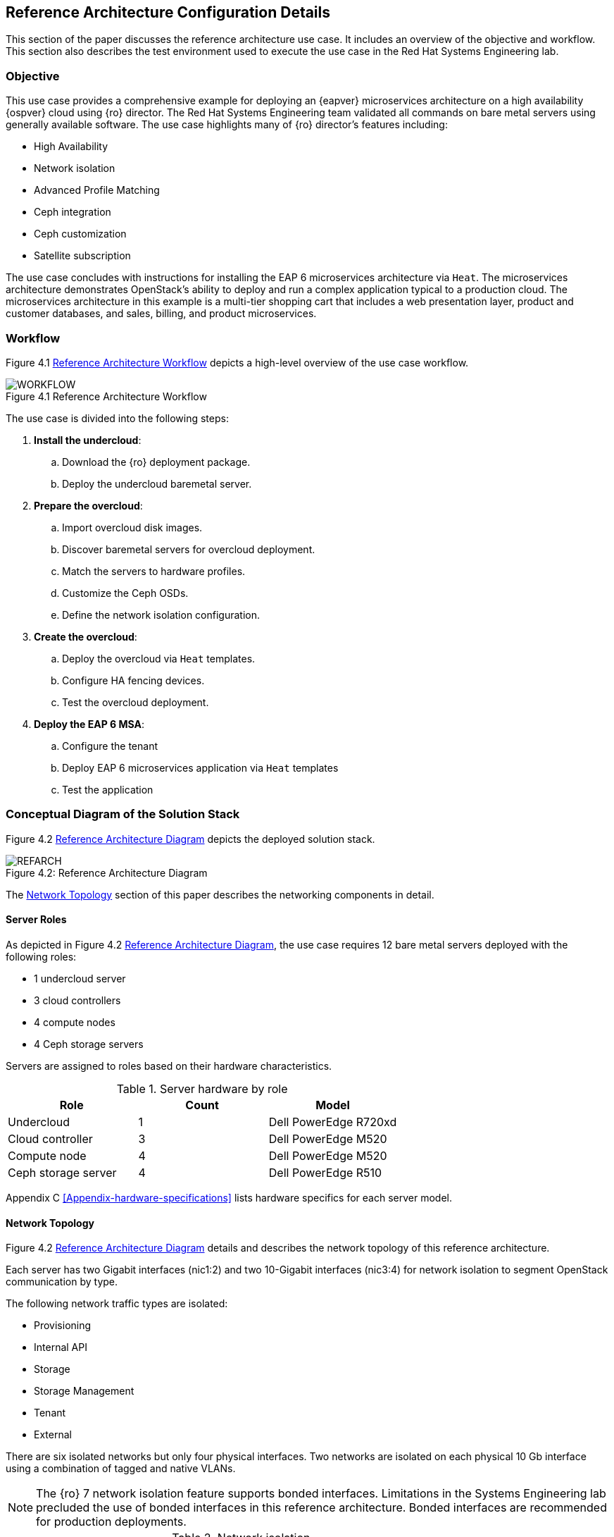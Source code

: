 [chapter 4]
== Reference Architecture Configuration Details
This section of the paper discusses the reference architecture use
case. It includes an overview of the objective and workflow. This
section also describes the test environment used to execute the use
case in the Red Hat Systems Engineering lab.

=== Objective
This use case provides a comprehensive example for deploying an
{eapver}
microservices architecture on a high availability {ospver}
cloud using {ro}  director. The Red Hat Systems Engineering team
validated all commands on bare metal servers using generally available
software. The use case highlights many of {ro} director's features
including:

* High Availability
* Network isolation
* Advanced Profile Matching
* Ceph integration
* Ceph customization
* Satellite subscription

The use case concludes with instructions for installing the EAP 6
microservices architecture via `Heat`. The microservices architecture
demonstrates OpenStack's ability to deploy and run a complex
application typical to a production cloud. The microservices
architecture in this example is a multi-tier shopping cart that
includes a web presentation layer, product and customer databases, and
sales, billing, and product microservices.

=== Workflow
Figure 4.1 <<reference-workflow>> depicts a high-level overview of the use case
workflow.

[[reference-workflow]]
.Reference Architecture Workflow
image::images/WORKFLOW.png[caption="Figure 4.1 " title="Reference Architecture Workflow" align="center", scaledwidth="60%"]

The use case is divided into the following steps:

. *Install the undercloud*:
.. Download the {ro} deployment package.
.. Deploy the undercloud baremetal server.
. *Prepare the overcloud*:
.. Import overcloud disk images.
.. Discover baremetal servers for overcloud deployment.
.. Match the servers to hardware profiles.
.. Customize the Ceph OSDs.
.. Define the network isolation configuration.
. *Create the overcloud*: 
.. Deploy the overcloud via `Heat` templates.
.. Configure HA fencing devices.
.. Test the overcloud deployment.
. *Deploy the EAP 6 MSA*:
.. Configure the tenant
.. Deploy EAP 6 microservices application via `Heat` templates
.. Test the application

=== Conceptual Diagram of the Solution Stack
Figure 4.2 <<reference-architecture-diagram>> depicts the deployed solution stack.

[[reference-architecture-diagram]]
.Reference Architecture
image::images/REFARCH.png[caption="Figure 4.2: " title="Reference Architecture Diagram" align="center", scaledwidth="60%"]

The <<network-topology-section>> section of this paper describes the networking components in detail.

==== Server Roles
As depicted in Figure 4.2 <<reference-architecture-diagram>>, the use case requires 12
bare metal servers deployed with the following roles:

* 1 undercloud server
* 3 cloud controllers
* 4 compute nodes
* 4 Ceph storage servers

Servers are assigned to roles based on their hardware characteristics.

[[server-roles]]
.Server hardware by role
[options="header"]
|====
|Role|Count|Model
|Undercloud|1|Dell PowerEdge R720xd
|Cloud controller|3|Dell PowerEdge M520
|Compute node|4|Dell PowerEdge M520
|Ceph storage server|4|Dell PowerEdge R510
|====

Appendix C <<Appendix-hardware-specifications>> lists hardware specifics for each server
model.

[[network-topology-section]]
==== Network Topology
Figure 4.2 <<reference-architecture-diagram>> details and describes the network topology of this
reference architecture.

Each server has two Gigabit interfaces (nic1:2) and two 10-Gigabit
interfaces (nic3:4) for network isolation to segment OpenStack
communication by type.

The following network traffic types are isolated:

* Provisioning
* Internal API
* Storage
* Storage Management
* Tenant
* External

There are six isolated networks but only four physical interfaces.
Two networks are isolated on each physical 10 Gb interface using a
combination of tagged and native VLANs.

NOTE: The {ro} 7 network isolation feature supports bonded interfaces.
Limitations in the Systems Engineering lab precluded the use of bonded
interfaces in this reference architecture. Bonded interfaces are
recommended for production deployments.

[[network-isolation-table]]
.Network isolation
[options="header"]
|====
|Role|Interface|VLAN ID|Network|VLAN Type|CIDR
.2+^.^|Undercloud|nic1|168|External|Native|10.19.137.0/21
|nic2|4040|Provisioning|Native|192.0.2.0/24
.6+^.^|Control|nic1|168|External|Native|10.19.137.0/21
|nic2|4040|Provisioning|Native|192.0.2.0/24
|nic3|4043|Storage Mgmt|Tagged|172.16.3.0/24
|nic3|4044|Tenant|Native|172.16.4.0/24
|nic4|4041|Internal API|Tagged|172.16.1.0/24
|nic4|4042|Storage|Native|172.16.2.0/24
.4+^.^|Compute|nic2|4040|Provisioning|Native|192.0.2.0/24
|nic3|4044|Tenant|Native|172.16.4.0/24
|nic4|4041|Internal API|Tagged|172.16.1.0/24
|nic4|4042|Storage|Native|172.16.2.0/24
.3+^.^|Ceph storage|nic2|4040|Provisioning|Native|192.0.2.0/24
|nic3|4043|Storage Mgmt|Tagged|172.16.3.0/24
|nic4|4042|Storage|Native|172.16.2.0/24
|====

NOTE: All switch ports must be added to their respective VLANs prior to
deploying the overcloud.

Deciding how to isolate networks is a crucial decision when
designing for performance and scalability. There is
no one-size-fits-all approach. Hardware constraints and workload
characteristics must dictate this design decision.
https://access.redhat.com/articles/1507893[This paper] shares an
approach to using cloud benchmarks to guide {ro} design decisions for
performance and scaling.

NOTE: A complete archive of the configuration files and supporting
scripts used in this reference architecture is available at
https://access.redhat.com/node/1610453/40/0.
